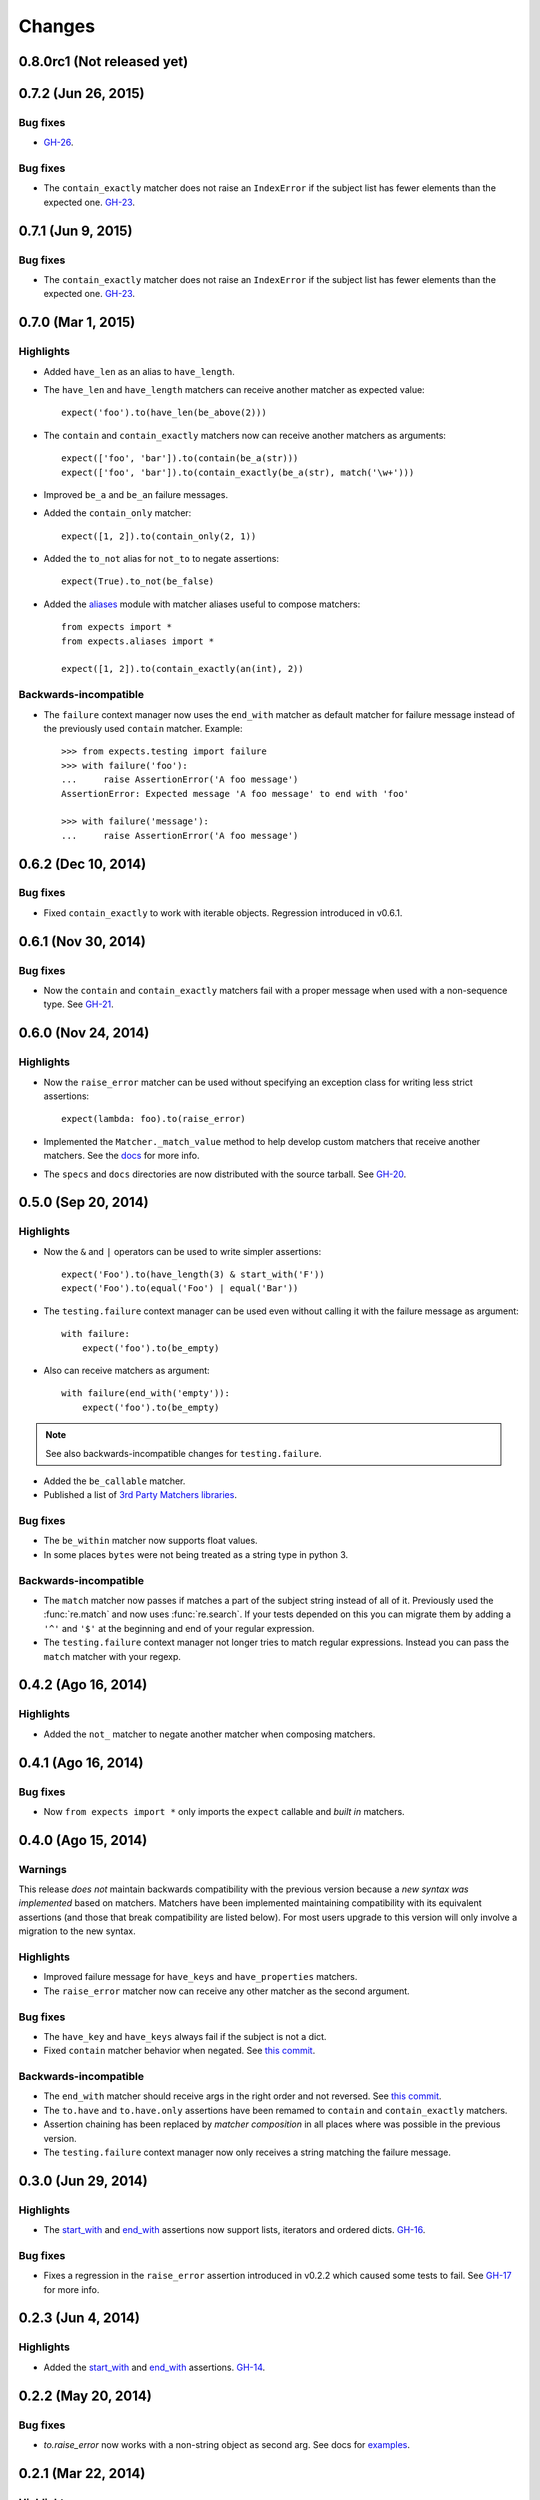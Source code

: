 Changes
=======

0.8.0rc1 (Not released yet)
---------------------------

0.7.2 (Jun 26, 2015)
--------------------

Bug fixes
^^^^^^^^^

* `GH-26 <https://github.com/jaimegildesagredo/expects/issues/26>`_.

Bug fixes
^^^^^^^^^

* The ``contain_exactly`` matcher does not raise an ``IndexError`` if the subject list has fewer elements than the expected one. `GH-23 <https://github.com/jaimegildesagredo/expects/issues/23>`_.

0.7.1 (Jun 9, 2015)
-------------------

Bug fixes
^^^^^^^^^

* The ``contain_exactly`` matcher does not raise an ``IndexError`` if the subject list has fewer elements than the expected one. `GH-23 <https://github.com/jaimegildesagredo/expects/issues/23>`_.

0.7.0 (Mar 1, 2015)
-------------------

Highlights
^^^^^^^^^^

* Added ``have_len`` as an alias to ``have_length``.
* The ``have_len`` and ``have_length`` matchers can receive another matcher as expected value::

    expect('foo').to(have_len(be_above(2)))

* The ``contain`` and ``contain_exactly`` matchers now can receive another matchers as arguments::

    expect(['foo', 'bar']).to(contain(be_a(str)))
    expect(['foo', 'bar']).to(contain_exactly(be_a(str), match('\w+')))

* Improved ``be_a`` and ``be_an`` failure messages.
* Added the ``contain_only`` matcher::

    expect([1, 2]).to(contain_only(2, 1))

* Added the ``to_not`` alias for ``not_to`` to negate assertions::

    expect(True).to_not(be_false)

* Added the `aliases <http://expects.readthedocs.org/en/latest/aliases.html>`_ module with matcher aliases useful to compose matchers::

    from expects import *
    from expects.aliases import *

    expect([1, 2]).to(contain_exactly(an(int), 2))

Backwards-incompatible
^^^^^^^^^^^^^^^^^^^^^^

* The ``failure`` context manager now uses the ``end_with`` matcher as default matcher for failure message instead of the previously used ``contain`` matcher. Example::

    >>> from expects.testing import failure
    >>> with failure('foo'):
    ...     raise AssertionError('A foo message')
    AssertionError: Expected message 'A foo message' to end with 'foo'

    >>> with failure('message'):
    ...     raise AssertionError('A foo message')

0.6.2 (Dec 10, 2014)
--------------------

Bug fixes
^^^^^^^^^

* Fixed ``contain_exactly`` to work with iterable objects. Regression introduced in v0.6.1.

0.6.1 (Nov 30, 2014)
--------------------

Bug fixes
^^^^^^^^^

* Now the ``contain`` and ``contain_exactly`` matchers fail with a proper message when used with a non-sequence type. See `GH-21 <https://github.com/jaimegildesagredo/expects/issues/21>`_.

0.6.0 (Nov 24, 2014)
--------------------

Highlights
^^^^^^^^^^

* Now the ``raise_error`` matcher can be used without specifying an exception class for writing less strict assertions::

    expect(lambda: foo).to(raise_error)

* Implemented the ``Matcher._match_value`` method to help develop custom matchers that receive another matchers. See the `docs <http://expects.readthedocs.org/en/latest/custom-matchers.html#expects.matchers.Matcher._match_value>`_ for more info.

* The ``specs`` and ``docs`` directories are now distributed with the source tarball. See `GH-20 <https://github.com/jaimegildesagredo/expects/pull/20>`_.

0.5.0 (Sep 20, 2014)
--------------------

Highlights
^^^^^^^^^^

* Now the ``&`` and ``|`` operators can be used to write simpler assertions::

    expect('Foo').to(have_length(3) & start_with('F'))
    expect('Foo').to(equal('Foo') | equal('Bar'))

* The ``testing.failure`` context manager can be used even without calling it with the failure message as argument::

    with failure:
        expect('foo').to(be_empty)

* Also can receive matchers as argument::

    with failure(end_with('empty')):
        expect('foo').to(be_empty)

.. note:: See also backwards-incompatible changes for ``testing.failure``.

* Added the ``be_callable`` matcher.
* Published a list of `3rd Party Matchers libraries <http://expects.readthedocs.org/en/latest/3rd-party-matchers.html>`_.


Bug fixes
^^^^^^^^^

* The ``be_within`` matcher now supports float values.
* In some places ``bytes`` were not being treated as a string type in python 3.

Backwards-incompatible
^^^^^^^^^^^^^^^^^^^^^^

* The ``match`` matcher now passes if matches a part of the subject string instead of all of it. Previously used the :func:`re.match` and now uses :func:`re.search`. If your tests depended on this you can migrate them by adding a ``'^'`` and ``'$'`` at the beginning and end of your regular expression.
* The ``testing.failure`` context manager not longer tries to match regular expressions. Instead you can pass the ``match`` matcher with your regexp.

0.4.2 (Ago 16, 2014)
--------------------

Highlights
^^^^^^^^^^

* Added the ``not_`` matcher to negate another matcher when composing matchers.

0.4.1 (Ago 16, 2014)
--------------------

Bug fixes
^^^^^^^^^

* Now ``from expects import *`` only imports the ``expect`` callable and *built in* matchers.

0.4.0 (Ago 15, 2014)
--------------------

Warnings
^^^^^^^^

This release *does not* maintain backwards compatibility with the previous version because a *new syntax was implemented* based on matchers. Matchers have been implemented maintaining compatibility with its equivalent assertions (and those that break compatibility are listed below). For most users upgrade to this version will only involve a migration to the new syntax.

Highlights
^^^^^^^^^^

* Improved failure message for ``have_keys`` and ``have_properties`` matchers.
* The ``raise_error`` matcher now can receive any other matcher as the second argument.

Bug fixes
^^^^^^^^^

* The ``have_key`` and ``have_keys`` always fail if the subject is not a dict.
* Fixed ``contain`` matcher behavior when negated. See `this commit <https://github.com/jaimegildesagredo/expects/commit/b240f14256c72fb1c53619ce19392bb28da77d88>`_.

Backwards-incompatible
^^^^^^^^^^^^^^^^^^^^^^

* The ``end_with`` matcher should receive args in the right order and not reversed. See `this commit <https://github.com/jaimegildesagredo/expects/commit/3be83da4e0c335efa02931e19b30233e1021fec3>`_.
* The ``to.have`` and ``to.have.only`` assertions have been remamed to ``contain`` and ``contain_exactly`` matchers.
* Assertion chaining has been replaced by *matcher composition* in all places where was possible in the previous version.
* The ``testing.failure`` context manager now only receives a string matching the failure message.

0.3.0 (Jun 29, 2014)
--------------------

Highlights
^^^^^^^^^^

* The `start_with <http://expects.readthedocs.org/en/v0.3.0/reference.html#start-with>`_ and `end_with <http://expects.readthedocs.org/en/v0.3.0/reference.html#end-with>`_ assertions now support lists, iterators and ordered dicts. `GH-16 <https://github.com/jaimegildesagredo/expects/issues/16>`_.

Bug fixes
^^^^^^^^^

* Fixes a regression in the ``raise_error`` assertion introduced in v0.2.2 which caused some tests to fail. See `GH-17 <https://github.com/jaimegildesagredo/expects/issues/17>`_ for more info.

0.2.3 (Jun 4, 2014)
-------------------

Highlights
^^^^^^^^^^

* Added the `start_with <http://expects.readthedocs.org/en/v0.2.3/reference.html#start-with>`_ and `end_with <http://expects.readthedocs.org/en/v0.2.3/#end-with>`_ assertions. `GH-14 <https://github.com/jaimegildesagredo/expects/issues/14>`_.

0.2.2 (May 20, 2014)
--------------------

Bug fixes
^^^^^^^^^

* `to.raise_error` now works with a non-string object as second arg. See docs for `examples <http://expects.readthedocs.org/en/0.2.2/reference.html#raise-error>`_.

0.2.1 (Mar 22, 2014)
--------------------

Highlights
^^^^^^^^^^

* Added a `testing` module with the `failure` contextmanager.
* Added a `matchers` module and the `key` matcher.

Bug fixes
^^^^^^^^^

* `to.have` and `to.only.have` now work properly when actual is a string.

0.2.0 (Feb 5, 2014)
-------------------

Highlights
^^^^^^^^^^

* Added initial plugins support. See `plugins docs <http://expects.readthedocs.org/en/0.2.0/plugins.html>`_ for more info.
* The ``key`` and ``property`` expectations now return a new ``Expects`` object that can be used to chain expectations.
* Now every expectation part can be prefixed with ``not_`` in order to negate an expectation. Ex: ``expect('foo').not_to.be.empty`` is the same than ``expect('foo').to.not_be.empty``.
* Added the ``only.have`` expectation to test that the subject *only* has the given items.

Backwards-incompatible
^^^^^^^^^^^^^^^^^^^^^^

* The ``greater_than``, ``greater_or_equal_to``, ``less_than`` and ``less_or_equal_to`` expectations are renamed to ``above``, ``above_or_equal``, ``below`` and ``below_or_equal``.

0.1.1 (Ago 20, 2013)
--------------------

Bug fixes
^^^^^^^^^

* `to.have` when iterable items are not hashable (`Issue #8 <https://github.com/jaimegildesagredo/expects/issues/8>`_).
* `to.have.key` weird behavior when actual is not a `dict` (`Issue #10 <https://github.com/jaimegildesagredo/expects/issues/10>`_).

0.1.0 (Ago 11, 2013)
--------------------

Highlights
^^^^^^^^^^

* First `expects` release.
